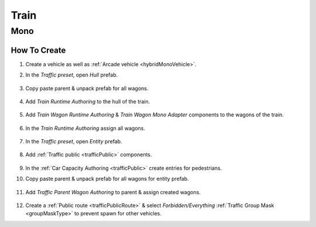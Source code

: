 .. _train:

Train
=====

Mono
------------

How To Create
~~~~~~~~~~~~ 

#. Create a vehicle as well as :ref:`Arcade vehicle <hybridMonoVehicle>`.
#. In the `Traffic preset`, open `Hull` prefab.

	.. image:: /images/entities/train/train0-1.png

#. Copy paste parent & unpack prefab for all wagons.

	.. image:: /images/entities/train/train0.png

#. Add `Train Runtime Authoring` to the hull of the train.

	.. image:: /images/entities/train/train2.png
	
#. Add `Train Wagon Runtime Authoring` & `Train Wagon Mono Adapter` components  to the wagons of the train.

	.. image:: /images/entities/train/train3.png
	
#. In the `Train Runtime Authoring` assign all wagons.

	.. image:: /images/entities/train/train4.png
	
#. In the `Traffic preset`, open `Entity` prefab.

	.. image:: /images/entities/train/train5.png
	
#. Add :ref:`Traffic public <trafficPublic>` components.
	
	.. image:: /images/entities/train/train6.png
	
#. In the :ref:`Car Capacity Authoring <trafficPublic>` create entries for pedestrians.
#. Copy paste parent & unpack prefab for all wagons for entity prefab.

	.. image:: /images/entities/train/train7.png
	
#. Add `Traffic Parent Wagon Authoring` to parent & assign created wagons.

	.. image:: /images/entities/train/train8.png
	
#. Create a :ref:`Public route <trafficPublicRoute>` & select `Forbidden/Everything` :ref:`Traffic Group Mask <groupMaskType>` to prevent spawn for other vehicles.


